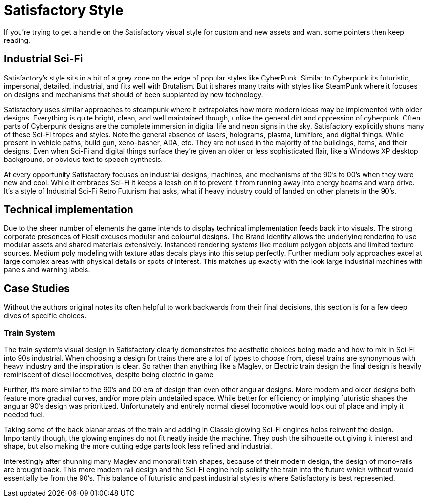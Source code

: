 = Satisfactory Style
If you're trying to get a handle on the Satisfactory visual style for custom and new assets and want some pointers then keep reading.

== Industrial Sci-Fi
Satisfactory's style sits in a bit of a grey zone on the edge of popular styles like CyberPunk.
Similar to Cyberpunk its futuristic, impersonal, detailed, industrial, and fits well with Brutalism.
But it shares many traits with styles like SteamPunk where it focuses on designs and mechanisms that should of been supplanted by new technology.

Satisfactory uses similar approaches to steampunk where it extrapolates how more modern ideas may be implemented with older designs.
Everything is quite bright, clean, and well maintained though, unlike the general dirt and oppression of cyberpunk.
Often parts of Cyberpunk designs are the complete immersion in digital life and neon signs in the sky.
Satisfactory explicitly shuns many of these Sci-Fi tropes and styles.
Note the general absence of lasers, holograms, plasma, lumifibre, and digital things.
While present in vehicle paths, build gun, xeno-basher, ADA, etc. They are not used in the majority of the buildings, items, and their designs.
Even when Sci-Fi and digital things surface they're given an older or less sophisticated flair, like a Windows XP desktop background, or obvious text to speech synthesis.

At every opportunity Satisfactory focuses on industrial designs, machines, and mechanisms of the 90's to 00's when they were new and cool.
While it embraces Sci-Fi it keeps a leash on it to prevent it from running away into energy beams and warp drive.
It's a style of Industrial Sci-Fi Retro Futurism that asks, what if heavy industry could of landed on other planets in the 90's.

== Technical implementation
Due to the sheer number of elements the game intends to display technical implementation feeds back into visuals.
The strong corporate presences of Ficsit excuses modular and colourful designs.
The Brand Identity allows the underlying rendering to use modular assets and shared materials extensively.
Instanced rendering systems like medium polygon objects and limited texture sources.
Medium poly modeling with texture atlas decals plays into this setup perfectly.
Further medium poly approaches excel at large complex areas with physical details or spots of interest.
This matches up exactly with the look large industrial machines with panels and warning labels.

== Case Studies
Without the authors original notes its often helpful to work backwards from their final decisions, this section is for a few deep dives of specific choices.

=== Train System
The train system's visual design in Satisfactory clearly demonstrates the aesthetic choices being made and how to mix in Sci-Fi into 90s industrial.
When choosing a design for trains there are a lot of types to choose from, diesel trains are synonymous with heavy industry and the inspiration is clear.
So rather than anything like a Maglev, or Electric train design the final design is heavily reminiscent of diesel locomotives, despite being electric in game.

Further, it's more similar to the 90's and 00 era of design than even other angular designs.
More modern and older designs both feature more gradual curves, and/or more plain undetailed space.
While better for efficiency or implying futuristic shapes the angular 90's design was prioritized.
Unfortunately and entirely normal diesel locomotive would look out of place and imply it needed fuel.

Taking some of the back planar areas of the train and adding in Classic glowing Sci-Fi engines helps reinvent the design.
Importantly though, the glowing engines do not fit neatly inside the machine.
They push the silhouette out giving it interest and shape, but also making the more cutting edge parts look less refined and industrial.

Interestingly after shunning many Maglev and monorail train shapes, because of their modern design, the design of mono-rails are brought back.
This more modern rail design and the Sci-Fi engine help solidify the train into the future which without would essentially be from the 90's.
This balance of futuristic and past industrial styles is where Satisfactory is best represented.